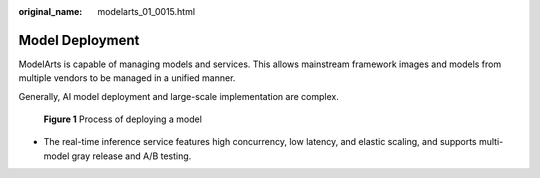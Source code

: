 :original_name: modelarts_01_0015.html

.. _modelarts_01_0015:

Model Deployment
================

ModelArts is capable of managing models and services. This allows mainstream framework images and models from multiple vendors to be managed in a unified manner.

Generally, AI model deployment and large-scale implementation are complex.


.. figure:: /_static/images/en-us_image_0000002340729320.png
   :alt: **Figure 1** Process of deploying a model

   **Figure 1** Process of deploying a model

-  The real-time inference service features high concurrency, low latency, and elastic scaling, and supports multi-model gray release and A/B testing.
